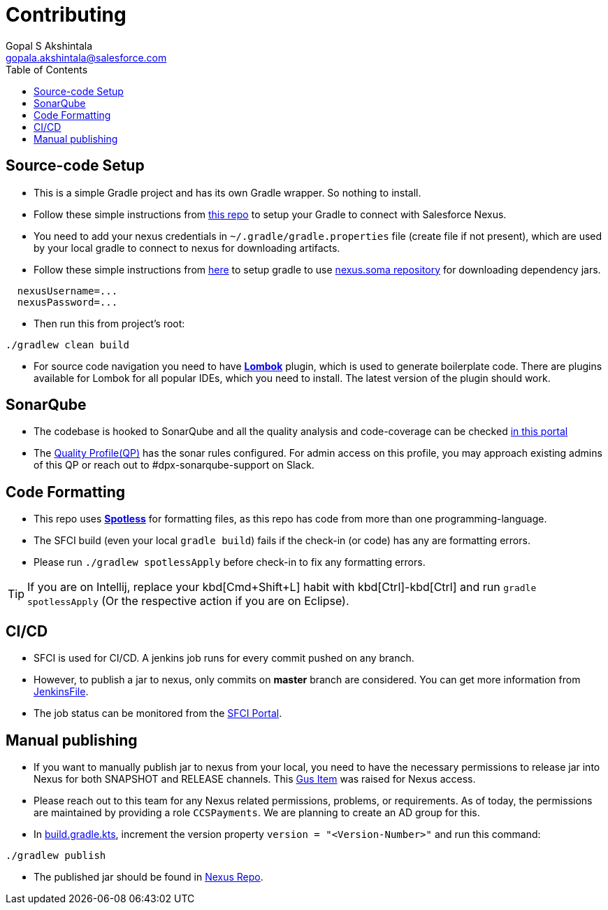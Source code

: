 = Contributing
Gopal S Akshintala <gopala.akshintala@salesforce.com>
:Revision: 1.0
ifdef::env-github[]
:tip-caption: :bulb:
:note-caption: :information_source:
:important-caption: :heavy_exclamation_mark:
:caution-caption: :fire:
:warning-caption: :warning:
endif::[]
:icons: font
ifdef::env-github[]
:tip-caption: :bulb:
:note-caption: :information_source:
:important-caption: :heavy_exclamation_mark:
:caution-caption: :fire:
:warning-caption: :warning:
endif::[]
:hide-uri-scheme:
:sourcedir: src/main/java
:imagesdir: images
:vader-version: 2.5.0
:toc:

== Source-code Setup

* This is a simple Gradle project and has its own Gradle wrapper. So nothing to install.
* Follow these simple instructions from https://git.soma.salesforce.com/MoBE/gradle-init-scripts/blob/master/README.md[this repo] to setup your Gradle to connect with Salesforce Nexus.
* You need to add your nexus credentials in `~/.gradle/gradle.properties` file (create file if not present), which are used by your local gradle to connect to nexus for downloading artifacts.
* Follow these simple instructions from https://git.soma.salesforce.com/MoBE/gradle-init-scripts/[here] to setup gradle to use https://nexus.soma.salesforce.com/nexus/[nexus.soma repository] for downloading dependency jars.

[source,properties]
----
  nexusUsername=...
  nexusPassword=...
----

* Then run this from project's root:

[source,bash]
----
./gradlew clean build
----

* For source code navigation you need to have https://projectlombok.org/[*Lombok*] plugin, which is used to generate
 boilerplate code. There are plugins available for Lombok for all popular IDEs, which you need to install. The latest
 version of the plugin should work.

== SonarQube

* The codebase is hooked to SonarQube and all the quality analysis and code-coverage can be checked https://sonarqube.soma.salesforce.com/dashboard?id=ccspayments.vader[in this portal]
* The https://sonarqube.soma.salesforce.com/profiles/show?language=java&name=Vader+way[Quality Profile(QP)] has the sonar rules configured. For admin access on this profile, you may approach existing admins of this QP or reach out to #dpx-sonarqube-support on Slack.

== Code Formatting

* This repo uses https://github.com/diffplug/spotless[*Spotless*] for formatting files, as this repo has code from more than one programming-language.
* The SFCI build (even your local `gradle build`) fails if the check-in (or code) has any are formatting errors.
* Please run `./gradlew spotlessApply` before check-in to fix any formatting errors.

TIP: If you are on Intellij, replace your kbd[Cmd+Shift+L] habit with kbd[Ctrl]-kbd[Ctrl] and run `gradle spotlessApply` (Or the respective action if you are on Eclipse).

== CI/CD

* SFCI is used for CI/CD. A jenkins job runs for every commit pushed on any branch.
* However, to publish a jar to nexus, only commits on *master* branch are considered. You can get more information from link:JenkinsFile[JenkinsFile].
* The job status can be monitored from the https://ccspaymentsci.dop.sfdc.net/job/validation/job/Vader/job/master/[SFCI Portal].

== Manual publishing

* If you want to manually publish jar to nexus from your local, you need to have the necessary permissions to release jar
 into Nexus for both SNAPSHOT and RELEASE channels. This https://gus.my.salesforce.com/a07B0000007Qt0BIAS[Gus Item] was raised for Nexus access.
* Please reach out to this team for any Nexus related permissions, problems, or requirements. As of today, the permissions are maintained by providing a role `CCSPayments`. We are planning to create an AD group for this.
* In link:build.gradle.kts[], increment the version property `version = "<Version-Number>"` and run this command:

[source,bash]
----
./gradlew publish
----

* The published jar should be found in https://nexus.soma.salesforce.com/nexus/index.html#welcome[Nexus Repo].
